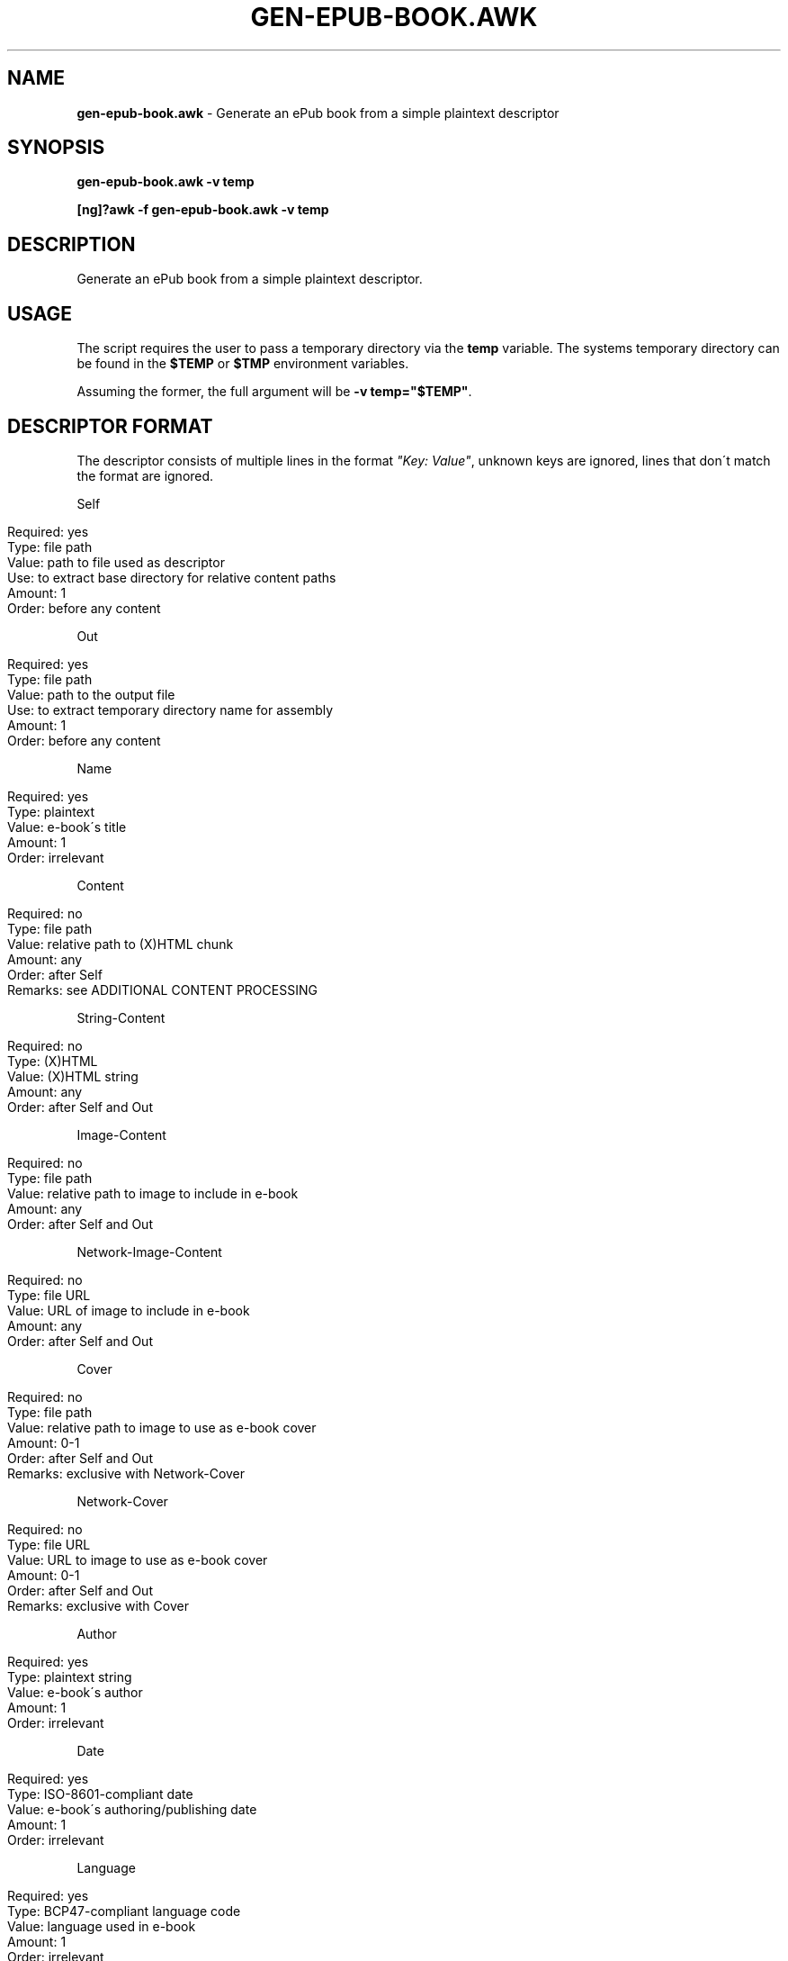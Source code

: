 .\" generated with Ronn/v0.7.3
.\" http://github.com/rtomayko/ronn/tree/0.7.3
.
.TH "GEN\-EPUB\-BOOK\.AWK" "1" "April 2017" "gen-epub-book.awk developers" ""
.
.SH "NAME"
\fBgen\-epub\-book\.awk\fR \- Generate an ePub book from a simple plaintext descriptor
.
.SH "SYNOPSIS"
\fBgen\-epub\-book\.awk \-v temp\fR
.
.P
\fB[ng]?awk \-f gen\-epub\-book\.awk \-v temp\fR
.
.SH "DESCRIPTION"
Generate an ePub book from a simple plaintext descriptor\.
.
.SH "USAGE"
The script requires the user to pass a temporary directory via the \fBtemp\fR variable\. The systems temporary directory can be found in the \fB$TEMP\fR or \fB$TMP\fR environment variables\.
.
.P
Assuming the former, the full argument will be \fB\-v temp="$TEMP"\fR\.
.
.SH "DESCRIPTOR FORMAT"
The descriptor consists of multiple lines in the format \fI"Key: Value"\fR, unknown keys are ignored, lines that don\'t match the format are ignored\.
.
.P
Self
.
.IP "" 4
.
.nf

Required: yes
Type: file path
Value: path to file used as descriptor
Use: to extract base directory for relative content paths
Amount: 1
Order: before any content
.
.fi
.
.IP "" 0
.
.P
Out
.
.IP "" 4
.
.nf

Required: yes
Type: file path
Value: path to the output file
Use: to extract temporary directory name for assembly
Amount: 1
Order: before any content
.
.fi
.
.IP "" 0
.
.P
Name
.
.IP "" 4
.
.nf

Required: yes
Type: plaintext
Value: e\-book\'s title
Amount: 1
Order: irrelevant
.
.fi
.
.IP "" 0
.
.P
Content
.
.IP "" 4
.
.nf

Required: no
Type: file path
Value: relative path to (X)HTML chunk
Amount: any
Order: after Self
Remarks: see ADDITIONAL CONTENT PROCESSING
.
.fi
.
.IP "" 0
.
.P
String\-Content
.
.IP "" 4
.
.nf

Required: no
Type: (X)HTML
Value: (X)HTML string
Amount: any
Order: after Self and Out
.
.fi
.
.IP "" 0
.
.P
Image\-Content
.
.IP "" 4
.
.nf

Required: no
Type: file path
Value: relative path to image to include in e\-book
Amount: any
Order: after Self and Out
.
.fi
.
.IP "" 0
.
.P
Network\-Image\-Content
.
.IP "" 4
.
.nf

Required: no
Type: file URL
Value: URL of image to include in e\-book
Amount: any
Order: after Self and Out
.
.fi
.
.IP "" 0
.
.P
Cover
.
.IP "" 4
.
.nf

Required: no
Type: file path
Value: relative path to image to use as e\-book cover
Amount: 0\-1
Order: after Self and Out
Remarks: exclusive with Network\-Cover
.
.fi
.
.IP "" 0
.
.P
Network\-Cover
.
.IP "" 4
.
.nf

Required: no
Type: file URL
Value: URL to image to use as e\-book cover
Amount: 0\-1
Order: after Self and Out
Remarks: exclusive with Cover
.
.fi
.
.IP "" 0
.
.P
Author
.
.IP "" 4
.
.nf

Required: yes
Type: plaintext string
Value: e\-book\'s author
Amount: 1
Order: irrelevant
.
.fi
.
.IP "" 0
.
.P
Date
.
.IP "" 4
.
.nf

Required: yes
Type: ISO\-8601\-compliant date
Value: e\-book\'s authoring/publishing date
Amount: 1
Order: irrelevant
.
.fi
.
.IP "" 0
.
.P
Language
.
.IP "" 4
.
.nf

Required: yes
Type: BCP47\-compliant language code
Value: language used in e\-book
Amount: 1
Order: irrelevant
.
.fi
.
.IP "" 0
.
.SH "ADDITIONAL CONTENT PROCESSING"
When adding content using the \fBContent\fR entry, the file will additinally be searched for a comment specifying the its name in the TOC in this format:
.
.IP "" 4
.
.nf

<!\-\- ePub title: "TOC_NAME" \-\->
.
.fi
.
.IP "" 0
.
.P
Where \fBTOC_NAME\fR is a string not containing the \fI"\fR character\.
.
.P
This will, on e\-book readers, allow users to jump directly to the content represented by the document containing this entry\.
.
.P
Optional\.
.
.SH "SUPPORTED AWKS"
The script is continually tested against semi\-recent GAWK and will work there\.
.
.P
The script doesn\'t support MAWK\.
.
.P
Need support/testing for some AWK version? Contact me via e\-mail or pop into GitHub issues\.
.
.SH "AUTHOR"
Written by nabijaczleweli <\fInabijaczleweli@gmail\.com\fR>
.
.SH "REPORTING BUGS"
<\fIhttps://github\.com/nabijaczleweli/gen\-epub\-book/issues\fR>
.
.SH "SEE ALSO"
<\fIhttps://github\.com/nabijaczleweli/gen\-epub\-book\fR>
